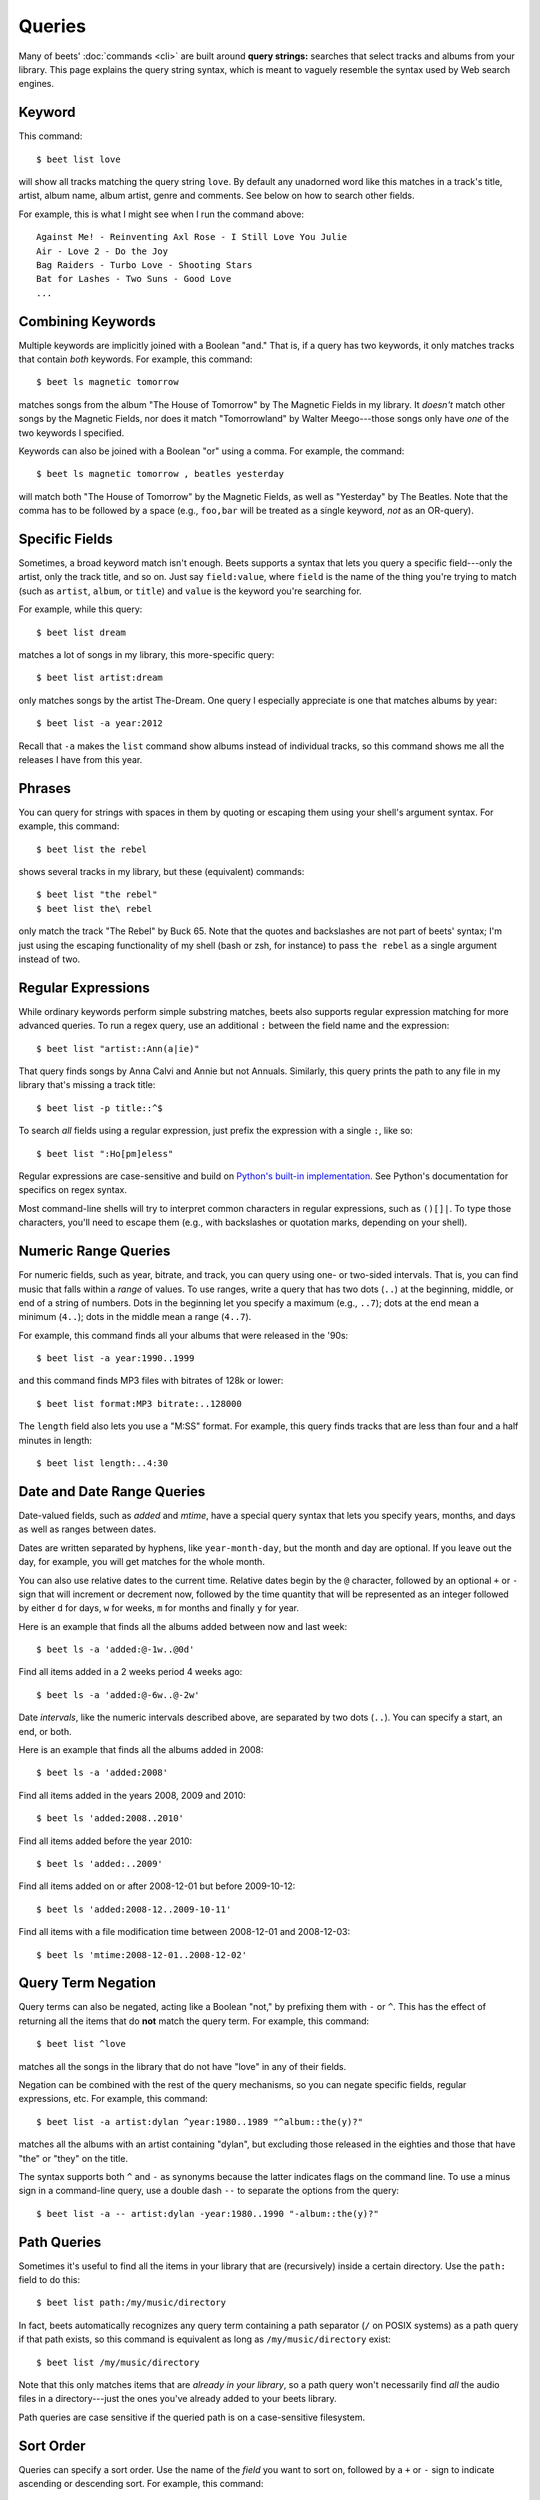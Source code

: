 Queries
=======

Many of beets' :doc:`commands <cli>` are built around **query strings:**
searches that select tracks and albums from your library. This page explains the
query string syntax, which is meant to vaguely resemble the syntax used by Web
search engines.

Keyword
-------

This command::

    $ beet list love

will show all tracks matching the query string ``love``. By default any unadorned word like this matches in a track's  title, artist, album name, album artist, genre and comments. See below on how to search other fields.

For example, this is what I might see when I run the command above::

    Against Me! - Reinventing Axl Rose - I Still Love You Julie
    Air - Love 2 - Do the Joy
    Bag Raiders - Turbo Love - Shooting Stars
    Bat for Lashes - Two Suns - Good Love
    ...

.. _combiningqueries:

Combining Keywords
------------------

Multiple keywords are implicitly joined with a Boolean "and." That is, if a
query has two keywords, it only matches tracks that contain *both* keywords. For
example, this command::

    $ beet ls magnetic tomorrow

matches songs from the album "The House of Tomorrow" by The Magnetic Fields in
my library. It *doesn't* match other songs by the Magnetic Fields, nor does it
match "Tomorrowland" by Walter Meego---those songs only have *one* of the two
keywords I specified.

Keywords can also be joined with a Boolean "or" using a comma. For example,
the command::

    $ beet ls magnetic tomorrow , beatles yesterday

will match both "The House of Tomorrow" by the Magnetic Fields, as well as
"Yesterday" by The Beatles. Note that the comma has to be followed by a space
(e.g., ``foo,bar`` will be treated as a single keyword, *not* as an OR-query).

Specific Fields
---------------

Sometimes, a broad keyword match isn't enough. Beets supports a syntax that lets
you query a specific field---only the artist, only the track title, and so on.
Just say ``field:value``, where ``field`` is the name of the thing you're trying
to match (such as ``artist``, ``album``, or ``title``) and ``value`` is the
keyword you're searching for.

For example, while this query::

    $ beet list dream

matches a lot of songs in my library, this more-specific query::

    $ beet list artist:dream

only matches songs by the artist The-Dream. One query I especially appreciate is
one that matches albums by year::

    $ beet list -a year:2012

Recall that ``-a`` makes the ``list`` command show albums instead of individual
tracks, so this command shows me all the releases I have from this year.

Phrases
-------

You can query for strings with spaces in them by quoting or escaping them using
your shell's argument syntax. For example, this command::

    $ beet list the rebel

shows several tracks in my library, but these (equivalent) commands::

    $ beet list "the rebel"
    $ beet list the\ rebel

only match the track "The Rebel" by Buck 65. Note that the quotes and
backslashes are not part of beets' syntax; I'm just using the escaping
functionality of my shell (bash or zsh, for instance) to pass ``the rebel`` as a
single argument instead of two.

.. _regex:

Regular Expressions
-------------------

While ordinary keywords perform simple substring matches, beets also supports
regular expression matching for more advanced queries. To run a regex query, use
an additional ``:`` between the field name and the expression::

    $ beet list "artist::Ann(a|ie)"

That query finds songs by Anna Calvi and Annie but not Annuals. Similarly, this
query prints the path to any file in my library that's missing a track title::

    $ beet list -p title::^$

To search *all* fields using a regular expression, just prefix the expression
with a single ``:``, like so::

    $ beet list ":Ho[pm]eless"

Regular expressions are case-sensitive and build on `Python's built-in
implementation`_. See Python's documentation for specifics on regex syntax.

Most command-line shells will try to interpret common characters in regular
expressions, such as ``()[]|``. To type those characters, you'll need to
escape them (e.g., with backslashes or quotation marks, depending on your
shell).

.. _Python's built-in implementation: http://docs.python.org/library/re.html


.. _numericquery:

Numeric Range Queries
---------------------

For numeric fields, such as year, bitrate, and track, you can query using one-
or two-sided intervals. That is, you can find music that falls within a
*range* of values. To use ranges, write a query that has two dots (``..``) at
the beginning, middle, or end of a string of numbers. Dots in the beginning
let you specify a maximum (e.g., ``..7``); dots at the end mean a minimum
(``4..``); dots in the middle mean a range (``4..7``).

For example, this command finds all your albums that were released in the
'90s::

    $ beet list -a year:1990..1999

and this command finds MP3 files with bitrates of 128k or lower::

    $ beet list format:MP3 bitrate:..128000

The ``length`` field also lets you use a "M:SS" format. For example, this
query finds tracks that are less than four and a half minutes in length::

    $ beet list length:..4:30


.. _datequery:

Date and Date Range Queries
---------------------------

Date-valued fields, such as *added* and *mtime*, have a special query syntax
that lets you specify years, months, and days as well as ranges between dates.

Dates are written separated by hyphens, like ``year-month-day``, but the month
and day are optional. If you leave out the day, for example, you will get
matches for the whole month.

You can also use relative dates to the current time.
Relative dates begin by the ``@`` character, followed by an optional ``+`` or
``-`` sign that will increment or decrement now, followed by the time quantity
that will be represented as an integer followed by either ``d`` for days, ``w``
for weeks, ``m`` for months and finally ``y`` for year.

Here is an example that finds all the albums added between now and last week::

    $ beet ls -a 'added:@-1w..@0d'

Find all items added in a 2 weeks period 4  weeks ago::

    $ beet ls -a 'added:@-6w..@-2w'

Date *intervals*, like the numeric intervals described above, are separated by
two dots (``..``). You can specify a start, an end, or both.

Here is an example that finds all the albums added in 2008::

    $ beet ls -a 'added:2008'

Find all items added in the years 2008, 2009 and 2010::

    $ beet ls 'added:2008..2010'

Find all items added before the year 2010::

    $ beet ls 'added:..2009'

Find all items added on or after 2008-12-01 but before 2009-10-12::

    $ beet ls 'added:2008-12..2009-10-11'

Find all items with a file modification time between 2008-12-01 and
2008-12-03::

    $ beet ls 'mtime:2008-12-01..2008-12-02'


.. _not_query:

Query Term Negation
-------------------

Query terms can also be negated, acting like a Boolean "not," by prefixing
them with ``-`` or ``^``. This has the effect of returning all the items that
do **not** match the query term. For example, this command::

    $ beet list ^love

matches all the songs in the library that do not have "love" in any of their
fields.

Negation can be combined with the rest of the query mechanisms, so you can
negate specific fields, regular expressions, etc. For example, this command::

    $ beet list -a artist:dylan ^year:1980..1989 "^album::the(y)?"

matches all the albums with an artist containing "dylan", but excluding those
released in the eighties and those that have "the" or "they" on the title.

The syntax supports both ``^`` and ``-`` as synonyms because the latter
indicates flags on the command line. To use a minus sign in a command-line
query, use a double dash ``--`` to separate the options from the query::

    $ beet list -a -- artist:dylan -year:1980..1990 "-album::the(y)?"

.. _pathquery:

Path Queries
------------

Sometimes it's useful to find all the items in your library that are
(recursively) inside a certain directory. Use the ``path:`` field to do this::

    $ beet list path:/my/music/directory

In fact, beets automatically recognizes any query term containing a path
separator (``/`` on POSIX systems) as a path query if that path exists, so this
command is equivalent as long as ``/my/music/directory`` exist::

    $ beet list /my/music/directory

Note that this only matches items that are *already in your library*, so a path
query won't necessarily find *all* the audio files in a directory---just the
ones you've already added to your beets library.

Path queries are case sensitive if the queried path is on a case-sensitive
filesystem.

.. _query-sort:

Sort Order
----------

Queries can specify a sort order. Use the name of the `field` you want to sort
on, followed by a ``+`` or ``-`` sign to indicate ascending or descending
sort. For example, this command::

    $ beet list -a year+

will list all albums in chronological order. You can also specify several sort
orders, which will be used in the same order as they appear in your query::

    $ beet list -a genre+ year+

This command will sort all albums by genre and, in each genre, in chronological
order.

The ``artist`` and ``albumartist`` keys are special: they attempt to use their
corresponding ``artist_sort`` and ``albumartist_sort`` fields for sorting
transparently (but fall back to the ordinary fields when those are empty).

Lexicographic sorts are case insensitive by default, resulting in the following
sort order: ``Bar foo Qux``. This behavior can be changed with the
:ref:`sort_case_insensitive` configuration option. Case sensitive sort will
result in lower-case values being placed after upper-case values, e.g.,
``Bar Qux foo``.

Note that when sorting by fields that are not present on all items (such as
flexible fields, or those defined by plugins) in *ascending* order,  the items
that lack that particular field will be listed at the *beginning* of the list.

You can set the default sorting behavior with the :ref:`sort_item` and
:ref:`sort_album` configuration options.
